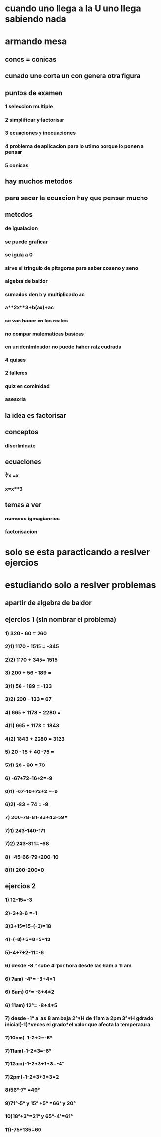 * cuando uno llega a la U uno llega sabiendo nada
* armando mesa
** conos = conicas 
** cunado uno corta un con genera otra figura
** puntos de examen
*** 1 seleccion multiple
*** 2 simplificar y factorisar
*** 3 ecuaciones y inecuaciones 
*** 4 problema de aplicacion para lo utimo porque lo ponen a pensar 
*** 5 conicas
** hay muchos metodos
** para sacar la ecuacion hay que pensar mucho
** metodos
*** de igualacion 
*** se puede graficar
*** se igula a 0
*** sirve el tringulo de pitagoras para saber coseno y seno
*** algebra de baldor
*** sumados den b y multiplicado ac
*** a**2x**3+b(ax)+ac
*** se van hacer en los reales
*** no compar matematicas basicas
*** en un deniminador no puede haber raiz cudrada
*** 4 quises 
*** 2 talleres
*** quiz en cominidad
*** asesoria
** la idea es factorisar
** conceptos
*** discriminate
** ecuaciones
*** ∛x =x
*** x=x**3
** temas a ver
*** numeros igmagianrios
*** factorisacion
* solo se esta paracticando  a reslver ejercios
* estudiando solo a reslver problemas
** apartir de algebra de baldor
** ejercios 1 (sin nombrar el problema)
*** 1) 320 - 60 = 260
*** 2)1) 1170 - 1515 = -345
*** 2)2) 1170 + 345= 1515
*** 3) 200 + 56 - 189 = 
*** 3)1) 56 - 189 = -133
*** 3)2) 200 - 133 = 67
*** 4) 665 + 1178 + 2280 = 
*** 4)1) 665 + 1178 = 1843
*** 4)2) 1843 + 2280 = 3123
*** 5) 20 - 15 + 40 -75 =
*** 5)1) 20 - 90 = 70 
*** 6) -67+72-16+2=-9
*** 6)1) -67-16+72+2 =-9
*** 6)2) -83 + 74 = -9
*** 7) 200-78-81-93+43-59=
*** 7)1) 243-140-171
*** 7)2) 243-311= -68
*** 8) -45-66-79+200-10
*** 8)1) 200-200=0
** ejercios 2
*** 1) 12-15=-3
*** 2)-3+8-6 =-1
*** 3)3+15=15-(-3)=18
*** 4)-(-8)+5=8+5=13
*** 5)-4+7+2-11=-6
*** 6)  desde -8 ° sube 4°por hora desde las 6am a  11 am 
*** 6) 7am) -4°= -8+4*1
*** 6) 8am) 0°= -8+4*2
*** 6) 11am) 12°= -8+4*5
*** 7) desde -1° a las 8 am baja 2°*H de 11am  a 2pm 3°*H gdrado inicial(-1)*veces el grado*el valor que afecta la temperatura 
*** 7)10am)-1-2*2=-5°
*** 7)11am)-1-2*3=-6°
*** 7)12am)-1-2*3+1*3=-4°
*** 7)2pm)-1-2*3+3*3=2
*** 8)56°-7° =49°
*** 9)71°-5° y 15° +5° =66° y 20°
*** 10)18°+3°=21° y 65°-4°=61°
*** 11)-75+135=60 
*** 
